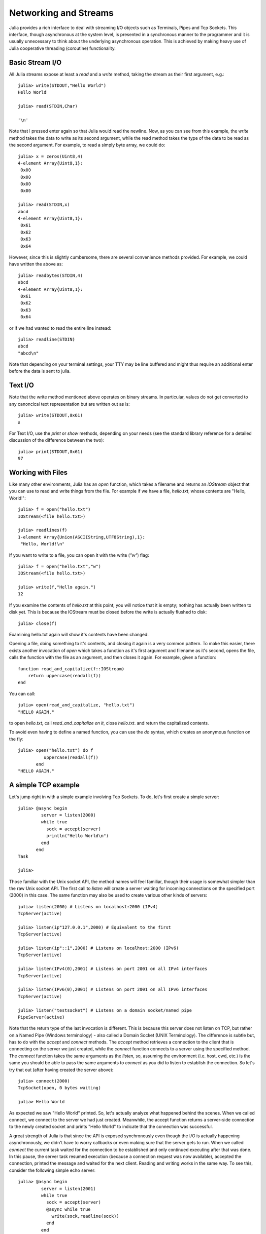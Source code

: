 .. _man-networking-and-streams:

************************
 Networking and Streams  
************************

Julia provides a rich interface to deal with streaming I/O objects such as
Terminals, Pipes and Tcp Sockets. This interface, though asynchronous at the 
system level, is presented in a synchronous manner to the programmer and it is
usually unnecessary to think about the underlying asynchronous operation. This 
is achieved by making heavy use of Julia cooperative threading (coroutine) 
functionality.

Basic Stream I/O
----------------

All Julia streams expose at least a `read` and a `write` method, taking the stream as their first argument, e.g.::

    julia> write(STDOUT,"Hello World")
    Hello World
    
    julia> read(STDIN,Char)

    '\n'

Note that I pressed enter again so that Julia would read the newline. Now, as you can see from this example, the
`write` method takes the data to write as its second argument, while the read method takes the type of the
data to be read as the second argument. For example, to read a simply byte array, we could do::

    julia> x = zeros(Uint8,4)
    4-element Array{Uint8,1}:
     0x00
     0x00
     0x00
     0x00

    julia> read(STDIN,x)
    abcd 
    4-element Array{Uint8,1}:
     0x61
     0x62
     0x63
     0x64

However, since this is slightly cumbersome, there are several convenience methods provided. For example, we could have written the
above as::
    
    julia> readbytes(STDIN,4)
    abcd 
    4-element Array{Uint8,1}:
     0x61
     0x62
     0x63
     0x64   

or if we had wanted to read the entire line instead::

    julia> readline(STDIN)
    abcd
    "abcd\n"

Note that depending on your terminal settings, your TTY may be line buffered and might thus require an additional enter before the data
is sent to julia.

Text I/O
--------

Note that the write method mentioned above operates on binary streams. In particular, values do not get converted to any canoncical text 
representation but are written out as is::
    
    julia> write(STDOUT,0x61)
    a

For Text I/O, use the `print` or `show` methods, depending on your needs (see the standard library reference for a detailed discussion of
the difference between the two)::

    julia> print(STDOUT,0x61)
    97
    
Working with Files
------------------

Like many other environments, Julia has an `open` function, which takes a filename and returns an `IOStream` object
that you can use to read and write things from the file. For example if we have a file, `hello.txt`, whose contents
are "Hello, World!"::

    julia> f = open("hello.txt")
    IOStream(<file hello.txt>)

    julia> readlines(f)
    1-element Array{Union(ASCIIString,UTF8String),1}:
     "Hello, World!\n"
    
If you want to write to a file, you can open it with the write (`"w"`) flag::

    julia> f = open("hello.txt","w")
    IOStream(<file hello.txt>)
    
    julia> write(f,"Hello again.")
    12
    
If you examine the contents of `hello.txt` at this point, you will notice that it is empty; nothing has actually
been written to disk yet. This is because the IOStream must be closed before the write is actually flushed to disk::

    julia> close(f)
    
Examining hello.txt again will show it's contents have been changed.

Opening a file, doing something to it's contents, and closing it again is a very common pattern.
To make this easier, there exists another invocation of `open` which takes a function
as it's first argument and filename as it's second, opens the file, calls the function with the file as
an argument, and then closes it again. For example, given a function::

    function read_and_capitalize(f::IOStream)
        return uppercase(readall(f))
    end
    
You can call::

    julia> open(read_and_capitalize, "hello.txt")
    "HELLO AGAIN."
    
to open `hello.txt`, call `read_and_capitalize on it`, close `hello.txt`. and return the capitalized contents.

To avoid even having to define a named function, you can use the `do` syntax, which creates an anonymous
function on the fly::

    julia> open("hello.txt") do f
              uppercase(readall(f))
           end
    "HELLO AGAIN."


A simple TCP example
--------------------

Let's jump right in with a simple example involving Tcp Sockets. To do, let's first create a simple server:: 

    julia> @async begin
             server = listen(2000)
             while true
               sock = accept(server)
               println("Hello World\n")
             end
           end
    Task

    julia>

Those familiar with the Unix socket API, the method names will feel familiar, 
though their usage is somewhat simpler than the raw Unix socket API. The first
call to `listen` will create a server waiting for incoming connections on the 
specified port (2000) in this case. The same function may also be used to 
create various other kinds of servers::
    
    julia> listen(2000) # Listens on localhost:2000 (IPv4)
    TcpServer(active)

    julia> listen(ip"127.0.0.1",2000) # Equivalent to the first
    TcpServer(active)

    julia> listen(ip"::1",2000) # Listens on localhost:2000 (IPv6)
    TcpServer(active)

    julia> listen(IPv4(0),2001) # Listens on port 2001 on all IPv4 interfaces
    TcpServer(active)

    julia> listen(IPv6(0),2001) # Listens on port 2001 on all IPv6 interfaces
    TcpServer(active)

    julia> listen("testsocket") # Listens on a domain socket/named pipe
    PipeServer(active)

Note that the return type of the last invocation is different. This is because 
this server does not listen on TCP, but rather on a Named Pipe (Windows 
terminology) - also called a Domain Socket (UNIX Terminology). The difference 
is subtle but, has to do with the `accept` and `connect` methods. The `accept`
method retrieves a connection to the client that is connecting on the server we
just created, while the `connect` function connects to a server using the 
specified method. The `connect` function takes the same arguments as the 
`listen`, so, assuming the environment (i.e. host, cwd, etc.) is the same you 
should be able to pass the same arguments to `connect` as you did to listen to 
establish the connection. So let's try that out (after having created the server above)::
    
    julia> connect(2000)
    TcpSocket(open, 0 bytes waiting)

    julia> Hello World

As expected we saw "Hello World" printed. So, let's actually analyze what happened behind the scenes. When we called connect, we connect to the server we had just created. Meanwhile, the accept function returns a server-side connection to the newly created socket and prints "Hello World" to indicate that the connection was successful. 

A great strength of Julia is that since the API is exposed synchronously even though the I/O is actually happening asynchronously, we didn't have to worry callbacks or even making sure that the server gets to run. When we called `connect` the current task waited for the connection to be established and only continued executing after that was done. In this pause, the server task resumed execution (because a connection request was now available), accepted the connection, printed the message and waited for the next client. Reading and writing works in the same way. To see this, consider the following simple echo server::
    
    julia> @async begin
             server = listen(2001)
             while true
               sock = accept(server)
               @async while true
                 write(sock,readline(sock))
               end
             end
           end
    Task

    julia> clientside=connect(2001)
    TcpSocket(open, 0 bytes waiting)

    julia> @async while true
              write(STDOUT,readline(clientside))
           end

    julia> println(clientside,"Hello World from the Echo Server")

    julia> Hello World from the Echo Server

Resolving IP Addresses
----------------------

One of the `connect` methods that does not follow the `listen` methods is `connect(host::ASCIIString,port)`, which will attempt to connect to the host 
given by the `host` parameter on the port given by the port parameter. It 
allows you to do things like::
    
    julia> connect("google.com",80)
    TcpSocket(open, 0 bytes waiting)

At the base of this functionality is the getaddrinfo function which will do the appropriate address resolution::
        
    julia> getaddrinfo("google.com")
    IPv4(74.125.226.225)

